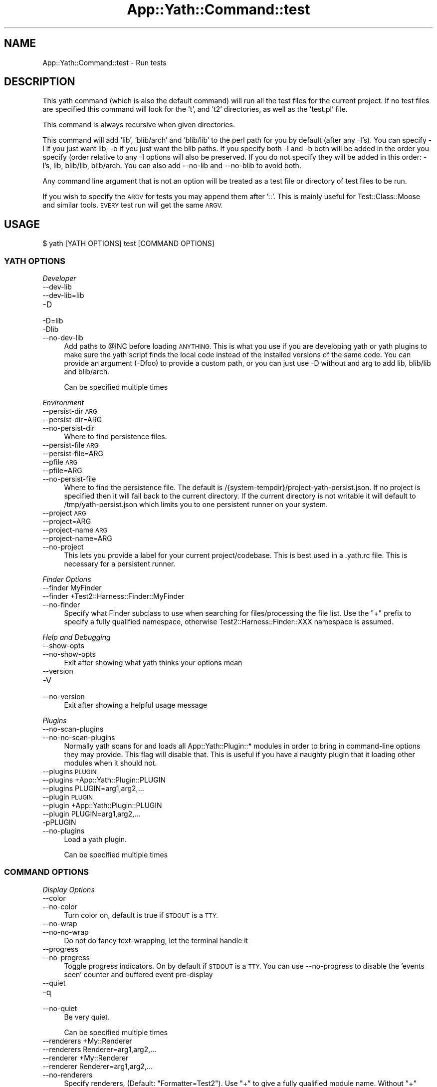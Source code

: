 .\" Automatically generated by Pod::Man 4.14 (Pod::Simple 3.41)
.\"
.\" Standard preamble:
.\" ========================================================================
.de Sp \" Vertical space (when we can't use .PP)
.if t .sp .5v
.if n .sp
..
.de Vb \" Begin verbatim text
.ft CW
.nf
.ne \\$1
..
.de Ve \" End verbatim text
.ft R
.fi
..
.\" Set up some character translations and predefined strings.  \*(-- will
.\" give an unbreakable dash, \*(PI will give pi, \*(L" will give a left
.\" double quote, and \*(R" will give a right double quote.  \*(C+ will
.\" give a nicer C++.  Capital omega is used to do unbreakable dashes and
.\" therefore won't be available.  \*(C` and \*(C' expand to `' in nroff,
.\" nothing in troff, for use with C<>.
.tr \(*W-
.ds C+ C\v'-.1v'\h'-1p'\s-2+\h'-1p'+\s0\v'.1v'\h'-1p'
.ie n \{\
.    ds -- \(*W-
.    ds PI pi
.    if (\n(.H=4u)&(1m=24u) .ds -- \(*W\h'-12u'\(*W\h'-12u'-\" diablo 10 pitch
.    if (\n(.H=4u)&(1m=20u) .ds -- \(*W\h'-12u'\(*W\h'-8u'-\"  diablo 12 pitch
.    ds L" ""
.    ds R" ""
.    ds C` ""
.    ds C' ""
'br\}
.el\{\
.    ds -- \|\(em\|
.    ds PI \(*p
.    ds L" ``
.    ds R" ''
.    ds C`
.    ds C'
'br\}
.\"
.\" Escape single quotes in literal strings from groff's Unicode transform.
.ie \n(.g .ds Aq \(aq
.el       .ds Aq '
.\"
.\" If the F register is >0, we'll generate index entries on stderr for
.\" titles (.TH), headers (.SH), subsections (.SS), items (.Ip), and index
.\" entries marked with X<> in POD.  Of course, you'll have to process the
.\" output yourself in some meaningful fashion.
.\"
.\" Avoid warning from groff about undefined register 'F'.
.de IX
..
.nr rF 0
.if \n(.g .if rF .nr rF 1
.if (\n(rF:(\n(.g==0)) \{\
.    if \nF \{\
.        de IX
.        tm Index:\\$1\t\\n%\t"\\$2"
..
.        if !\nF==2 \{\
.            nr % 0
.            nr F 2
.        \}
.    \}
.\}
.rr rF
.\" ========================================================================
.\"
.IX Title "App::Yath::Command::test 3"
.TH App::Yath::Command::test 3 "2020-11-03" "perl v5.32.0" "User Contributed Perl Documentation"
.\" For nroff, turn off justification.  Always turn off hyphenation; it makes
.\" way too many mistakes in technical documents.
.if n .ad l
.nh
.SH "NAME"
App::Yath::Command::test \- Run tests
.SH "DESCRIPTION"
.IX Header "DESCRIPTION"
This yath command (which is also the default command) will run all the test
files for the current project. If no test files are specified this command will
look for the 't', and 't2' directories, as well as the 'test.pl' file.
.PP
This command is always recursive when given directories.
.PP
This command will add 'lib', 'blib/arch' and 'blib/lib' to the perl path for
you by default (after any \-I's). You can specify \-l if you just want lib, \-b if
you just want the blib paths. If you specify both \-l and \-b both will be added
in the order you specify (order relative to any \-I options will also be
preserved.  If you do not specify they will be added in this order: \-I's, lib,
blib/lib, blib/arch. You can also add \-\-no\-lib and \-\-no\-blib to avoid both.
.PP
Any command line argument that is not an option will be treated as a test file
or directory of test files to be run.
.PP
If you wish to specify the \s-1ARGV\s0 for tests you may append them after '::'. This
is mainly useful for Test::Class::Moose and similar tools. \s-1EVERY\s0 test run will
get the same \s-1ARGV.\s0
.SH "USAGE"
.IX Header "USAGE"
.Vb 1
\&    $ yath [YATH OPTIONS] test [COMMAND OPTIONS]
.Ve
.SS "\s-1YATH OPTIONS\s0"
.IX Subsection "YATH OPTIONS"
\fIDeveloper\fR
.IX Subsection "Developer"
.IP "\-\-dev\-lib" 4
.IX Item "--dev-lib"
.PD 0
.IP "\-\-dev\-lib=lib" 4
.IX Item "--dev-lib=lib"
.IP "\-D" 4
.IX Item "-D"
.IP "\-D=lib" 4
.IX Item "-D=lib"
.IP "\-Dlib" 4
.IX Item "-Dlib"
.IP "\-\-no\-dev\-lib" 4
.IX Item "--no-dev-lib"
.PD
Add paths to \f(CW@INC\fR before loading \s-1ANYTHING.\s0 This is what you use if you are developing yath or yath plugins to make sure the yath script finds the local code instead of the installed versions of the same code. You can provide an argument (\-Dfoo) to provide a custom path, or you can just use \-D without and arg to add lib, blib/lib and blib/arch.
.Sp
Can be specified multiple times
.PP
\fIEnvironment\fR
.IX Subsection "Environment"
.IP "\-\-persist\-dir \s-1ARG\s0" 4
.IX Item "--persist-dir ARG"
.PD 0
.IP "\-\-persist\-dir=ARG" 4
.IX Item "--persist-dir=ARG"
.IP "\-\-no\-persist\-dir" 4
.IX Item "--no-persist-dir"
.PD
Where to find persistence files.
.IP "\-\-persist\-file \s-1ARG\s0" 4
.IX Item "--persist-file ARG"
.PD 0
.IP "\-\-persist\-file=ARG" 4
.IX Item "--persist-file=ARG"
.IP "\-\-pfile \s-1ARG\s0" 4
.IX Item "--pfile ARG"
.IP "\-\-pfile=ARG" 4
.IX Item "--pfile=ARG"
.IP "\-\-no\-persist\-file" 4
.IX Item "--no-persist-file"
.PD
Where to find the persistence file. The default is /{system\-tempdir}/project\-yath\-persist.json. If no project is specified then it will fall back to the current directory. If the current directory is not writable it will default to /tmp/yath\-persist.json which limits you to one persistent runner on your system.
.IP "\-\-project \s-1ARG\s0" 4
.IX Item "--project ARG"
.PD 0
.IP "\-\-project=ARG" 4
.IX Item "--project=ARG"
.IP "\-\-project\-name \s-1ARG\s0" 4
.IX Item "--project-name ARG"
.IP "\-\-project\-name=ARG" 4
.IX Item "--project-name=ARG"
.IP "\-\-no\-project" 4
.IX Item "--no-project"
.PD
This lets you provide a label for your current project/codebase. This is best used in a .yath.rc file. This is necessary for a persistent runner.
.PP
\fIFinder Options\fR
.IX Subsection "Finder Options"
.IP "\-\-finder MyFinder" 4
.IX Item "--finder MyFinder"
.PD 0
.IP "\-\-finder +Test2::Harness::Finder::MyFinder" 4
.IX Item "--finder +Test2::Harness::Finder::MyFinder"
.IP "\-\-no\-finder" 4
.IX Item "--no-finder"
.PD
Specify what Finder subclass to use when searching for files/processing the file list. Use the \*(L"+\*(R" prefix to specify a fully qualified namespace, otherwise Test2::Harness::Finder::XXX namespace is assumed.
.PP
\fIHelp and Debugging\fR
.IX Subsection "Help and Debugging"
.IP "\-\-show\-opts" 4
.IX Item "--show-opts"
.PD 0
.IP "\-\-no\-show\-opts" 4
.IX Item "--no-show-opts"
.PD
Exit after showing what yath thinks your options mean
.IP "\-\-version" 4
.IX Item "--version"
.PD 0
.IP "\-V" 4
.IX Item "-V"
.IP "\-\-no\-version" 4
.IX Item "--no-version"
.PD
Exit after showing a helpful usage message
.PP
\fIPlugins\fR
.IX Subsection "Plugins"
.IP "\-\-no\-scan\-plugins" 4
.IX Item "--no-scan-plugins"
.PD 0
.IP "\-\-no\-no\-scan\-plugins" 4
.IX Item "--no-no-scan-plugins"
.PD
Normally yath scans for and loads all App::Yath::Plugin::* modules in order to bring in command-line options they may provide. This flag will disable that. This is useful if you have a naughty plugin that it loading other modules when it should not.
.IP "\-\-plugins \s-1PLUGIN\s0" 4
.IX Item "--plugins PLUGIN"
.PD 0
.IP "\-\-plugins +App::Yath::Plugin::PLUGIN" 4
.IX Item "--plugins +App::Yath::Plugin::PLUGIN"
.IP "\-\-plugins PLUGIN=arg1,arg2,..." 4
.IX Item "--plugins PLUGIN=arg1,arg2,..."
.IP "\-\-plugin \s-1PLUGIN\s0" 4
.IX Item "--plugin PLUGIN"
.IP "\-\-plugin +App::Yath::Plugin::PLUGIN" 4
.IX Item "--plugin +App::Yath::Plugin::PLUGIN"
.IP "\-\-plugin PLUGIN=arg1,arg2,..." 4
.IX Item "--plugin PLUGIN=arg1,arg2,..."
.IP "\-pPLUGIN" 4
.IX Item "-pPLUGIN"
.IP "\-\-no\-plugins" 4
.IX Item "--no-plugins"
.PD
Load a yath plugin.
.Sp
Can be specified multiple times
.SS "\s-1COMMAND OPTIONS\s0"
.IX Subsection "COMMAND OPTIONS"
\fIDisplay Options\fR
.IX Subsection "Display Options"
.IP "\-\-color" 4
.IX Item "--color"
.PD 0
.IP "\-\-no\-color" 4
.IX Item "--no-color"
.PD
Turn color on, default is true if \s-1STDOUT\s0 is a \s-1TTY.\s0
.IP "\-\-no\-wrap" 4
.IX Item "--no-wrap"
.PD 0
.IP "\-\-no\-no\-wrap" 4
.IX Item "--no-no-wrap"
.PD
Do not do fancy text-wrapping, let the terminal handle it
.IP "\-\-progress" 4
.IX Item "--progress"
.PD 0
.IP "\-\-no\-progress" 4
.IX Item "--no-progress"
.PD
Toggle progress indicators. On by default if \s-1STDOUT\s0 is a \s-1TTY.\s0 You can use \-\-no\-progress to disable the 'events seen' counter and buffered event pre-display
.IP "\-\-quiet" 4
.IX Item "--quiet"
.PD 0
.IP "\-q" 4
.IX Item "-q"
.IP "\-\-no\-quiet" 4
.IX Item "--no-quiet"
.PD
Be very quiet.
.Sp
Can be specified multiple times
.IP "\-\-renderers +My::Renderer" 4
.IX Item "--renderers +My::Renderer"
.PD 0
.IP "\-\-renderers Renderer=arg1,arg2,..." 4
.IX Item "--renderers Renderer=arg1,arg2,..."
.IP "\-\-renderer +My::Renderer" 4
.IX Item "--renderer +My::Renderer"
.IP "\-\-renderer Renderer=arg1,arg2,..." 4
.IX Item "--renderer Renderer=arg1,arg2,..."
.IP "\-\-no\-renderers" 4
.IX Item "--no-renderers"
.PD
Specify renderers, (Default: \*(L"Formatter=Test2\*(R"). Use \*(L"+\*(R" to give a fully qualified module name. Without \*(L"+\*(R" \*(L"Test2::Harness::Renderer::\*(R" will be prepended to your argument.
.Sp
Can be specified multiple times. If the same key is listed multiple times the value lists will be appended together.
.IP "\-\-show\-times" 4
.IX Item "--show-times"
.PD 0
.IP "\-T" 4
.IX Item "-T"
.IP "\-\-no\-show\-times" 4
.IX Item "--no-show-times"
.PD
Show the timing data for each job
.IP "\-\-term\-width 80" 4
.IX Item "--term-width 80"
.PD 0
.IP "\-\-term\-width 200" 4
.IX Item "--term-width 200"
.IP "\-\-term\-size 80" 4
.IX Item "--term-size 80"
.IP "\-\-term\-size 200" 4
.IX Item "--term-size 200"
.IP "\-\-no\-term\-width" 4
.IX Item "--no-term-width"
.PD
Alternative to setting \f(CW$TABLE_TERM_SIZE\fR. Setting this will override the terminal width detection to the number of characters specified.
.IP "\-\-verbose" 4
.IX Item "--verbose"
.PD 0
.IP "\-v" 4
.IX Item "-v"
.IP "\-\-no\-verbose" 4
.IX Item "--no-verbose"
.PD
Be more verbose
.Sp
Can be specified multiple times
.PP
\fIFinder Options\fR
.IX Subsection "Finder Options"
.IP "\-\-changed path/to/file" 4
.IX Item "--changed path/to/file"
.PD 0
.IP "\-\-no\-changed" 4
.IX Item "--no-changed"
.PD
Specify one or more files as having been changed.
.Sp
Can be specified multiple times
.IP "\-\-changed\-only" 4
.IX Item "--changed-only"
.PD 0
.IP "\-\-no\-changed\-only" 4
.IX Item "--no-changed-only"
.PD
Only search for tests for changed files (Requires \-\-coverage\-from, also requires a list of changes either from the \-\-changed option, or a plugin that implements \fBchanged_files()\fR)
.IP "\-\-changes\-plugin Git" 4
.IX Item "--changes-plugin Git"
.PD 0
.IP "\-\-changes\-plugin +App::Yath::Plugin::Git" 4
.IX Item "--changes-plugin +App::Yath::Plugin::Git"
.IP "\-\-no\-changes\-plugin" 4
.IX Item "--no-changes-plugin"
.PD
What plugin should be used to detect changed files.
.IP "\-\-coverage\-from path/to/log.jsonl" 4
.IX Item "--coverage-from path/to/log.jsonl"
.PD 0
.IP "\-\-coverage\-from http://example.com/coverage" 4
.IX Item "--coverage-from http://example.com/coverage"
.IP "\-\-coverage\-from path/to/coverage.json" 4
.IX Item "--coverage-from path/to/coverage.json"
.IP "\-\-no\-coverage\-from" 4
.IX Item "--no-coverage-from"
.PD
Where to fetch coverage data. Can be a path to a .jsonl(.bz|.gz)? log file. Can be a path or url to a json file containing a hash where source files are key, and value is a list of tests to run.
.IP "\-\-coverage\-url\-use\-post" 4
.IX Item "--coverage-url-use-post"
.PD 0
.IP "\-\-no\-coverage\-url\-use\-post" 4
.IX Item "--no-coverage-url-use-post"
.PD
If coverage_from is a url, use the http \s-1POST\s0 method with a list of changed files. This allows the server to tell us what tests to run instead of downloading all the coverage data and determining what tests to run from that.
.IP "\-\-default\-at\-search \s-1ARG\s0" 4
.IX Item "--default-at-search ARG"
.PD 0
.IP "\-\-default\-at\-search=ARG" 4
.IX Item "--default-at-search=ARG"
.IP "\-\-no\-default\-at\-search" 4
.IX Item "--no-default-at-search"
.PD
Specify the default file/dir search when '\s-1AUTHOR_TESTING\s0' is set. Defaults to './xt'. The default \s-1AT\s0 search is only used if no files were specified at the command line
.Sp
Can be specified multiple times
.IP "\-\-default\-search \s-1ARG\s0" 4
.IX Item "--default-search ARG"
.PD 0
.IP "\-\-default\-search=ARG" 4
.IX Item "--default-search=ARG"
.IP "\-\-no\-default\-search" 4
.IX Item "--no-default-search"
.PD
Specify the default file/dir search. defaults to './t', './t2', and 'test.pl'. The default search is only used if no files were specified at the command line
.Sp
Can be specified multiple times
.IP "\-\-durations file.json" 4
.IX Item "--durations file.json"
.PD 0
.IP "\-\-durations http://example.com/durations.json" 4
.IX Item "--durations http://example.com/durations.json"
.IP "\-\-no\-durations" 4
.IX Item "--no-durations"
.PD
Point at a json file or url which has a hash of relative test filenames as keys, and '\s-1SHORT\s0', '\s-1MEDIUM\s0', or '\s-1LONG\s0' as values. This will override durations listed in the file headers. An exception will be thrown if the durations file or url does not work.
.IP "\-\-exclude\-file t/nope.t" 4
.IX Item "--exclude-file t/nope.t"
.PD 0
.IP "\-\-no\-exclude\-file" 4
.IX Item "--no-exclude-file"
.PD
Exclude a file from testing
.Sp
Can be specified multiple times
.IP "\-\-exclude\-list file.txt" 4
.IX Item "--exclude-list file.txt"
.PD 0
.IP "\-\-exclude\-list http://example.com/exclusions.txt" 4
.IX Item "--exclude-list http://example.com/exclusions.txt"
.IP "\-\-no\-exclude\-list" 4
.IX Item "--no-exclude-list"
.PD
Point at a file or url which has a new line separated list of test file names to exclude from testing. Starting a line with a '#' will comment it out (for compatibility with Test2::Aggregate list files).
.Sp
Can be specified multiple times
.IP "\-\-exclude\-pattern t/nope.t" 4
.IX Item "--exclude-pattern t/nope.t"
.PD 0
.IP "\-\-no\-exclude\-pattern" 4
.IX Item "--no-exclude-pattern"
.PD
Exclude a pattern from testing, matched using m/$PATTERN/
.Sp
Can be specified multiple times
.IP "\-\-extension \s-1ARG\s0" 4
.IX Item "--extension ARG"
.PD 0
.IP "\-\-extension=ARG" 4
.IX Item "--extension=ARG"
.IP "\-\-ext \s-1ARG\s0" 4
.IX Item "--ext ARG"
.IP "\-\-ext=ARG" 4
.IX Item "--ext=ARG"
.IP "\-\-no\-extension" 4
.IX Item "--no-extension"
.PD
Specify valid test filename extensions, default: t and t2
.Sp
Can be specified multiple times
.IP "\-\-maybe\-coverage\-from path/to/log.jsonl" 4
.IX Item "--maybe-coverage-from path/to/log.jsonl"
.PD 0
.IP "\-\-maybe\-coverage\-from http://example.com/coverage" 4
.IX Item "--maybe-coverage-from http://example.com/coverage"
.IP "\-\-maybe\-coverage\-from path/to/coverage.json" 4
.IX Item "--maybe-coverage-from path/to/coverage.json"
.IP "\-\-no\-maybe\-coverage\-from" 4
.IX Item "--no-maybe-coverage-from"
.PD
Where to fetch coverage data. Can be a path to a .jsonl(.bz|.gz)? log file. Can be a path or url to a json file containing a hash where source files are key, and value is a list of tests to run.
.IP "\-\-maybe\-durations file.json" 4
.IX Item "--maybe-durations file.json"
.PD 0
.IP "\-\-maybe\-durations http://example.com/durations.json" 4
.IX Item "--maybe-durations http://example.com/durations.json"
.IP "\-\-no\-maybe\-durations" 4
.IX Item "--no-maybe-durations"
.PD
Point at a json file or url which has a hash of relative test filenames as keys, and '\s-1SHORT\s0', '\s-1MEDIUM\s0', or '\s-1LONG\s0' as values. This will override durations listed in the file headers. An exception will be thrown if the durations file or url does not work.
.IP "\-\-no\-long" 4
.IX Item "--no-long"
.PD 0
.IP "\-\-no\-no\-long" 4
.IX Item "--no-no-long"
.PD
Do not run tests that have their duration flag set to '\s-1LONG\s0'
.IP "\-\-only\-long" 4
.IX Item "--only-long"
.PD 0
.IP "\-\-no\-only\-long" 4
.IX Item "--no-only-long"
.PD
Only run tests that have their duration flag set to '\s-1LONG\s0'
.IP "\-\-search \s-1ARG\s0" 4
.IX Item "--search ARG"
.PD 0
.IP "\-\-search=ARG" 4
.IX Item "--search=ARG"
.IP "\-\-no\-search" 4
.IX Item "--no-search"
.PD
List of tests and test directories to use instead of the default search paths. Typically these can simply be listed as command line arguments without the \-\-search prefix.
.Sp
Can be specified multiple times
.IP "\-\-show\-changed\-files" 4
.IX Item "--show-changed-files"
.PD 0
.IP "\-\-no\-show\-changed\-files" 4
.IX Item "--no-show-changed-files"
.PD
Print a list of changed files if any are found
.PP
\fIFormatter Options\fR
.IX Subsection "Formatter Options"
.IP "\-\-formatter \s-1ARG\s0" 4
.IX Item "--formatter ARG"
.PD 0
.IP "\-\-formatter=ARG" 4
.IX Item "--formatter=ARG"
.IP "\-\-no\-formatter" 4
.IX Item "--no-formatter"
.PD
\&\s-1NO DESCRIPTION\s0 \- \s-1FIX ME\s0
.IP "\-\-qvf" 4
.IX Item "--qvf"
.PD 0
.IP "\-\-no\-qvf" 4
.IX Item "--no-qvf"
.PD
[Q]uiet, but [V]erbose on [F]ailure. Hide all output from tests when they pass, except to say they passed. If a test fails then \s-1ALL\s0 output from the test is verbosely output.
.IP "\-\-show\-job\-end" 4
.IX Item "--show-job-end"
.PD 0
.IP "\-\-no\-show\-job\-end" 4
.IX Item "--no-show-job-end"
.PD
Show output when a job ends. (Default: on)
.IP "\-\-show\-job\-info" 4
.IX Item "--show-job-info"
.PD 0
.IP "\-\-no\-show\-job\-info" 4
.IX Item "--no-show-job-info"
.PD
Show the job configuration when a job starts. (Default: off, unless \-vv)
.IP "\-\-show\-job\-launch" 4
.IX Item "--show-job-launch"
.PD 0
.IP "\-\-no\-show\-job\-launch" 4
.IX Item "--no-show-job-launch"
.PD
Show output for the start of a job. (Default: off unless \-v)
.IP "\-\-show\-run\-info" 4
.IX Item "--show-run-info"
.PD 0
.IP "\-\-no\-show\-run\-info" 4
.IX Item "--no-show-run-info"
.PD
Show the run configuration when a run starts. (Default: off, unless \-vv)
.PP
\fIGit Options\fR
.IX Subsection "Git Options"
.IP "\-\-git\-change\-base master" 4
.IX Item "--git-change-base master"
.PD 0
.IP "\-\-git\-change\-base HEAD^" 4
.IX Item "--git-change-base HEAD^"
.IP "\-\-git\-change\-base df22abe4" 4
.IX Item "--git-change-base df22abe4"
.IP "\-\-no\-git\-change\-base" 4
.IX Item "--no-git-change-base"
.PD
Find files changed by all commits in the current branch from most recent stopping when a commit is found that is also present in the history of the branch/commit specified as the change base.
.PP
\fIHelp and Debugging\fR
.IX Subsection "Help and Debugging"
.IP "\-\-dummy" 4
.IX Item "--dummy"
.PD 0
.IP "\-d" 4
.IX Item "-d"
.IP "\-\-no\-dummy" 4
.IX Item "--no-dummy"
.PD
Dummy run, do not actually execute anything
.Sp
Can also be set with the following environment variables: \f(CW\*(C`T2_HARNESS_DUMMY\*(C'\fR
.IP "\-\-help" 4
.IX Item "--help"
.PD 0
.IP "\-h" 4
.IX Item "-h"
.IP "\-\-no\-help" 4
.IX Item "--no-help"
.PD
exit after showing help information
.IP "\-\-keep\-dirs" 4
.IX Item "--keep-dirs"
.PD 0
.IP "\-\-keep_dir" 4
.IX Item "--keep_dir"
.IP "\-k" 4
.IX Item "-k"
.IP "\-\-no\-keep\-dirs" 4
.IX Item "--no-keep-dirs"
.PD
Do not delete directories when done. This is useful if you want to inspect the directories used for various commands.
.IP "\-\-summary" 4
.IX Item "--summary"
.PD 0
.IP "\-\-summary=/path/to/summary.json" 4
.IX Item "--summary=/path/to/summary.json"
.IP "\-\-no\-summary" 4
.IX Item "--no-summary"
.PD
Write out a summary json file, if no path is provided 'summary.json' will be used. The .json extension is added automatically if omitted.
.PP
\fILogging Options\fR
.IX Subsection "Logging Options"
.IP "\-\-bzip2" 4
.IX Item "--bzip2"
.PD 0
.IP "\-\-bz2" 4
.IX Item "--bz2"
.IP "\-\-bzip2_log" 4
.IX Item "--bzip2_log"
.IP "\-B" 4
.IX Item "-B"
.IP "\-\-no\-bzip2" 4
.IX Item "--no-bzip2"
.PD
Use bzip2 compression when writing the log. This option implies \-L. The .bz2 prefix is added to log file name for you
.IP "\-\-gzip" 4
.IX Item "--gzip"
.PD 0
.IP "\-\-gz" 4
.IX Item "--gz"
.IP "\-\-gzip_log" 4
.IX Item "--gzip_log"
.IP "\-G" 4
.IX Item "-G"
.IP "\-\-no\-gzip" 4
.IX Item "--no-gzip"
.PD
Use gzip compression when writing the log. This option implies \-L. The .gz prefix is added to log file name for you
.IP "\-\-log" 4
.IX Item "--log"
.PD 0
.IP "\-L" 4
.IX Item "-L"
.IP "\-\-no\-log" 4
.IX Item "--no-log"
.PD
Turn on logging
.IP "\-\-log\-dir \s-1ARG\s0" 4
.IX Item "--log-dir ARG"
.PD 0
.IP "\-\-log\-dir=ARG" 4
.IX Item "--log-dir=ARG"
.IP "\-\-no\-log\-dir" 4
.IX Item "--no-log-dir"
.PD
Specify a log directory. Will fall back to the system temp dir.
.IP "\-\-log\-file \s-1ARG\s0" 4
.IX Item "--log-file ARG"
.PD 0
.IP "\-\-log\-file=ARG" 4
.IX Item "--log-file=ARG"
.IP "\-F \s-1ARG\s0" 4
.IX Item "-F ARG"
.IP "\-F=ARG" 4
.IX Item "-F=ARG"
.IP "\-\-no\-log\-file" 4
.IX Item "--no-log-file"
.PD
Specify the name of the log file. This option implies \-L.
.IP "\-\-log\-file\-format \s-1ARG\s0" 4
.IX Item "--log-file-format ARG"
.PD 0
.IP "\-\-log\-file\-format=ARG" 4
.IX Item "--log-file-format=ARG"
.IP "\-\-lff \s-1ARG\s0" 4
.IX Item "--lff ARG"
.IP "\-\-lff=ARG" 4
.IX Item "--lff=ARG"
.IP "\-\-no\-log\-file\-format" 4
.IX Item "--no-log-file-format"
.PD
Specify the format for automatically-generated log files. Overridden by \-\-log\-file, if given. This option implies \-L (Default: \e$YATH_LOG_FILE_FORMAT, if that is set, or else \*(L"%!P%Y\-%m\-%d~%H:%M:%S~%!U~%!p.jsonl\*(R"). This is a string in which percent-escape sequences will be replaced as per POSIX::strftime. The following special escape sequences are also replaced: (%!P : Project name followed by a ~, if a project is defined, otherwise empty string) (%!U : the unique test run \s-1ID\s0) (%!p : the process \s-1ID\s0) (%!S : the number of seconds since local midnight \s-1UTC\s0)
.Sp
Can also be set with the following environment variables: \f(CW\*(C`YATH_LOG_FILE_FORMAT\*(C'\fR, \f(CW\*(C`TEST2_HARNESS_LOG_FORMAT\*(C'\fR
.IP "\-\-write\-coverage" 4
.IX Item "--write-coverage"
.PD 0
.IP "\-\-write\-coverage=coverage.json" 4
.IX Item "--write-coverage=coverage.json"
.IP "\-\-no\-write\-coverage" 4
.IX Item "--no-write-coverage"
.PD
Create a json file of all coverage data seen during the run (This implies \-\-cover\-files).
.PP
\fINotification Options\fR
.IX Subsection "Notification Options"
.IP "\-\-notify\-email foo@example.com" 4
.IX Item "--notify-email foo@example.com"
.PD 0
.IP "\-\-no\-notify\-email" 4
.IX Item "--no-notify-email"
.PD
Email the test results to the specified email address(es)
.Sp
Can be specified multiple times
.IP "\-\-notify\-email\-fail foo@example.com" 4
.IX Item "--notify-email-fail foo@example.com"
.PD 0
.IP "\-\-no\-notify\-email\-fail" 4
.IX Item "--no-notify-email-fail"
.PD
Email failing results to the specified email address(es)
.Sp
Can be specified multiple times
.IP "\-\-notify\-email\-from foo@example.com" 4
.IX Item "--notify-email-from foo@example.com"
.PD 0
.IP "\-\-no\-notify\-email\-from" 4
.IX Item "--no-notify-email-from"
.PD
If any email is sent, this is who it will be from
.IP "\-\-notify\-email\-owner" 4
.IX Item "--notify-email-owner"
.PD 0
.IP "\-\-no\-notify\-email\-owner" 4
.IX Item "--no-notify-email-owner"
.PD
Email the owner of broken tests files upon failure. Add `# HARNESS-META-OWNER foo@example.com` to the top of a test file to give it an owner
.IP "\-\-notify\-no\-batch\-email" 4
.IX Item "--notify-no-batch-email"
.PD 0
.IP "\-\-no\-notify\-no\-batch\-email" 4
.IX Item "--no-notify-no-batch-email"
.PD
Usually owner failures are sent as a single batch at the end of testing. Toggle this to send failures as they happen.
.IP "\-\-notify\-no\-batch\-slack" 4
.IX Item "--notify-no-batch-slack"
.PD 0
.IP "\-\-no\-notify\-no\-batch\-slack" 4
.IX Item "--no-notify-no-batch-slack"
.PD
Usually owner failures are sent as a single batch at the end of testing. Toggle this to send failures as they happen.
.IP "\-\-notify\-slack '#foo'" 4
.IX Item "--notify-slack '#foo'"
.PD 0
.IP "\-\-notify\-slack '@bar'" 4
.IX Item "--notify-slack '@bar'"
.IP "\-\-no\-notify\-slack" 4
.IX Item "--no-notify-slack"
.PD
Send results to a slack channel and/or user
.Sp
Can be specified multiple times
.IP "\-\-notify\-slack\-fail '#foo'" 4
.IX Item "--notify-slack-fail '#foo'"
.PD 0
.IP "\-\-notify\-slack\-fail '@bar'" 4
.IX Item "--notify-slack-fail '@bar'"
.IP "\-\-no\-notify\-slack\-fail" 4
.IX Item "--no-notify-slack-fail"
.PD
Send failing results to a slack channel and/or user
.Sp
Can be specified multiple times
.IP "\-\-notify\-slack\-owner" 4
.IX Item "--notify-slack-owner"
.PD 0
.IP "\-\-no\-notify\-slack\-owner" 4
.IX Item "--no-notify-slack-owner"
.PD
Send slack notifications to the slack channels/users listed in test meta-data when tests fail.
.IP "\-\-notify\-slack\-url https://hooks.slack.com/..." 4
.IX Item "--notify-slack-url https://hooks.slack.com/..."
.PD 0
.IP "\-\-no\-notify\-slack\-url" 4
.IX Item "--no-notify-slack-url"
.PD
Specify an \s-1API\s0 endpoint for slack webhook integrations
.IP "\-\-notify\-text \s-1ARG\s0" 4
.IX Item "--notify-text ARG"
.PD 0
.IP "\-\-notify\-text=ARG" 4
.IX Item "--notify-text=ARG"
.IP "\-\-message \s-1ARG\s0" 4
.IX Item "--message ARG"
.IP "\-\-message=ARG" 4
.IX Item "--message=ARG"
.IP "\-\-msg \s-1ARG\s0" 4
.IX Item "--msg ARG"
.IP "\-\-msg=ARG" 4
.IX Item "--msg=ARG"
.IP "\-\-no\-notify\-text" 4
.IX Item "--no-notify-text"
.PD
Add a custom text snippet to email/slack notifications
.PP
\fIRun Options\fR
.IX Subsection "Run Options"
.IP "\-\-author\-testing" 4
.IX Item "--author-testing"
.PD 0
.IP "\-A" 4
.IX Item "-A"
.IP "\-\-no\-author\-testing" 4
.IX Item "--no-author-testing"
.PD
This will set the \s-1AUTHOR_TESTING\s0 environment to true
.IP "\-\-cover\-files" 4
.IX Item "--cover-files"
.PD 0
.IP "\-\-no\-cover\-files" 4
.IX Item "--no-cover-files"
.PD
Use Test2::Plugin::Cover to collect coverage data for what files are touched by what tests. Unlike Devel::Cover this has very little performance impact (About 4% difference)
.IP "\-\-dbi\-profiling" 4
.IX Item "--dbi-profiling"
.PD 0
.IP "\-\-no\-dbi\-profiling" 4
.IX Item "--no-dbi-profiling"
.PD
Use Test2::Plugin::DBIProfile to collect database profiling data
.IP "\-\-env\-var VAR=VAL" 4
.IX Item "--env-var VAR=VAL"
.PD 0
.IP "\-EVAR=VAL" 4
.IX Item "-EVAR=VAL"
.IP "\-E VAR=VAL" 4
.IX Item "-E VAR=VAL"
.IP "\-\-no\-env\-var" 4
.IX Item "--no-env-var"
.PD
Set environment variables to set when each test is run.
.Sp
Can be specified multiple times
.IP "\-\-event\-uuids" 4
.IX Item "--event-uuids"
.PD 0
.IP "\-\-uuids" 4
.IX Item "--uuids"
.IP "\-\-no\-event\-uuids" 4
.IX Item "--no-event-uuids"
.PD
Use Test2::Plugin::UUID inside tests (default: on)
.IP "\-\-fields name:details" 4
.IX Item "--fields name:details"
.PD 0
.IP "\-\-fields \s-1JSON_STRING\s0" 4
.IX Item "--fields JSON_STRING"
.IP "\-f name:details" 4
.IX Item "-f name:details"
.IP "\-f \s-1JSON_STRING\s0" 4
.IX Item "-f JSON_STRING"
.IP "\-\-no\-fields" 4
.IX Item "--no-fields"
.PD
Add custom data to the harness run
.Sp
Can be specified multiple times
.IP "\-\-input \s-1ARG\s0" 4
.IX Item "--input ARG"
.PD 0
.IP "\-\-input=ARG" 4
.IX Item "--input=ARG"
.IP "\-\-no\-input" 4
.IX Item "--no-input"
.PD
Input string to be used as standard input for \s-1ALL\s0 tests. See also: \-\-input\-file
.IP "\-\-input\-file \s-1ARG\s0" 4
.IX Item "--input-file ARG"
.PD 0
.IP "\-\-input\-file=ARG" 4
.IX Item "--input-file=ARG"
.IP "\-\-no\-input\-file" 4
.IX Item "--no-input-file"
.PD
Use the specified file as standard input to \s-1ALL\s0 tests
.IP "\-\-io\-events" 4
.IX Item "--io-events"
.PD 0
.IP "\-\-no\-io\-events" 4
.IX Item "--no-io-events"
.PD
Use Test2::Plugin::IOEvents inside tests to turn all prints into test2 events (default: off)
.IP "\-\-link 'https://travis.work/builds/42'" 4
.IX Item "--link 'https://travis.work/builds/42'"
.PD 0
.IP "\-\-link 'https://jenkins.work/job/42'" 4
.IX Item "--link 'https://jenkins.work/job/42'"
.IP "\-\-link 'https://buildbot.work/builders/foo/builds/42'" 4
.IX Item "--link 'https://buildbot.work/builders/foo/builds/42'"
.IP "\-\-no\-link" 4
.IX Item "--no-link"
.PD
Provide one or more links people can follow to see more about this run.
.Sp
Can be specified multiple times
.IP "\-\-load \s-1ARG\s0" 4
.IX Item "--load ARG"
.PD 0
.IP "\-\-load=ARG" 4
.IX Item "--load=ARG"
.IP "\-\-load\-module \s-1ARG\s0" 4
.IX Item "--load-module ARG"
.IP "\-\-load\-module=ARG" 4
.IX Item "--load-module=ARG"
.IP "\-m \s-1ARG\s0" 4
.IX Item "-m ARG"
.IP "\-m=ARG" 4
.IX Item "-m=ARG"
.IP "\-\-no\-load" 4
.IX Item "--no-load"
.PD
Load a module in each test (after fork). The \*(L"import\*(R" method is not called.
.Sp
Can be specified multiple times
.IP "\-\-load\-import Module" 4
.IX Item "--load-import Module"
.PD 0
.IP "\-\-load\-import Module=import_arg1,arg2,..." 4
.IX Item "--load-import Module=import_arg1,arg2,..."
.IP "\-\-loadim Module" 4
.IX Item "--loadim Module"
.IP "\-\-loadim Module=import_arg1,arg2,..." 4
.IX Item "--loadim Module=import_arg1,arg2,..."
.IP "\-M Module" 4
.IX Item "-M Module"
.IP "\-M Module=import_arg1,arg2,..." 4
.IX Item "-M Module=import_arg1,arg2,..."
.IP "\-\-no\-load\-import" 4
.IX Item "--no-load-import"
.PD
Load a module in each test (after fork). Import is called.
.Sp
Can be specified multiple times. If the same key is listed multiple times the value lists will be appended together.
.IP "\-\-mem\-usage" 4
.IX Item "--mem-usage"
.PD 0
.IP "\-\-no\-mem\-usage" 4
.IX Item "--no-mem-usage"
.PD
Use Test2::Plugin::MemUsage inside tests (default: on)
.IP "\-\-retry \s-1ARG\s0" 4
.IX Item "--retry ARG"
.PD 0
.IP "\-\-retry=ARG" 4
.IX Item "--retry=ARG"
.IP "\-r \s-1ARG\s0" 4
.IX Item "-r ARG"
.IP "\-r=ARG" 4
.IX Item "-r=ARG"
.IP "\-\-no\-retry" 4
.IX Item "--no-retry"
.PD
Run any jobs that failed a second time. \s-1NOTE:\s0 \-\-retry=1 means failing tests will be attempted twice!
.IP "\-\-retry\-isolated" 4
.IX Item "--retry-isolated"
.PD 0
.IP "\-\-retry\-iso" 4
.IX Item "--retry-iso"
.IP "\-\-no\-retry\-isolated" 4
.IX Item "--no-retry-isolated"
.PD
If true then any job retries will be done in isolation (as though \-j1 was set)
.IP "\-\-run\-id" 4
.IX Item "--run-id"
.PD 0
.IP "\-\-id" 4
.IX Item "--id"
.IP "\-\-no\-run\-id" 4
.IX Item "--no-run-id"
.PD
Set a specific run-id. (Default: a \s-1UUID\s0)
.IP "\-\-test\-args \s-1ARG\s0" 4
.IX Item "--test-args ARG"
.PD 0
.IP "\-\-test\-args=ARG" 4
.IX Item "--test-args=ARG"
.IP "\-\-no\-test\-args" 4
.IX Item "--no-test-args"
.PD
Arguments to pass in as \f(CW@ARGV\fR for all tests that are run. These can be provided easier using the '::' argument separator.
.Sp
Can be specified multiple times
.IP "\-\-stream" 4
.IX Item "--stream"
.PD 0
.IP "\-\-no\-stream" 4
.IX Item "--no-stream"
.PD
Use the stream formatter (default is on)
.IP "\-\-tap" 4
.IX Item "--tap"
.PD 0
.IP "\-\-TAP" 4
.IX Item "--TAP"
.IP "\-\-\-\-no\-stream" 4
.IX Item "----no-stream"
.IP "\-\-no\-tap" 4
.IX Item "--no-tap"
.PD
The \s-1TAP\s0 format is lossy and clunky. Test2::Harness normally uses a newer streaming format to receive test results. There are old/legacy tests where this causes problems, in which case setting \-\-TAP or \-\-no\-stream can help.
.PP
\fIRunner Options\fR
.IX Subsection "Runner Options"
.IP "\-\-blib" 4
.IX Item "--blib"
.PD 0
.IP "\-b" 4
.IX Item "-b"
.IP "\-\-no\-blib" 4
.IX Item "--no-blib"
.PD
(Default: include if it exists) Include 'blib/lib' and 'blib/arch' in your module path
.IP "\-\-cover" 4
.IX Item "--cover"
.PD 0
.IP "\-\-cover=\-silent,1,+ignore,^t/,+ignore,^t2/,+ignore,^xt,+ignore,^test.pl" 4
.IX Item "--cover=-silent,1,+ignore,^t/,+ignore,^t2/,+ignore,^xt,+ignore,^test.pl"
.IP "\-\-no\-cover" 4
.IX Item "--no-cover"
.PD
Use Devel::Cover to calculate test coverage. This disables forking. If no args are specified the following are used: \-silent,1,+ignore,^t/,+ignore,^t2/,+ignore,^xt,+ignore,^test.pl
.IP "\-\-event\-timeout \s-1SECONDS\s0" 4
.IX Item "--event-timeout SECONDS"
.PD 0
.IP "\-\-et \s-1SECONDS\s0" 4
.IX Item "--et SECONDS"
.IP "\-\-no\-event\-timeout" 4
.IX Item "--no-event-timeout"
.PD
Kill test if no output is received within timeout period. (Default: 60 seconds). Add the \*(L"# HARNESS-NO-TIMEOUT\*(R" comment to the top of a test file to disable timeouts on a per-test basis. This prevents a hung test from running forever.
.IP "\-\-include \s-1ARG\s0" 4
.IX Item "--include ARG"
.PD 0
.IP "\-\-include=ARG" 4
.IX Item "--include=ARG"
.IP "\-I \s-1ARG\s0" 4
.IX Item "-I ARG"
.IP "\-I=ARG" 4
.IX Item "-I=ARG"
.IP "\-\-no\-include" 4
.IX Item "--no-include"
.PD
Add a directory to your include paths
.Sp
Can be specified multiple times
.IP "\-\-job\-count \s-1ARG\s0" 4
.IX Item "--job-count ARG"
.PD 0
.IP "\-\-job\-count=ARG" 4
.IX Item "--job-count=ARG"
.IP "\-\-jobs \s-1ARG\s0" 4
.IX Item "--jobs ARG"
.IP "\-\-jobs=ARG" 4
.IX Item "--jobs=ARG"
.IP "\-j \s-1ARG\s0" 4
.IX Item "-j ARG"
.IP "\-j=ARG" 4
.IX Item "-j=ARG"
.IP "\-\-no\-job\-count" 4
.IX Item "--no-job-count"
.PD
Set the number of concurrent jobs to run (Default: 1)
.Sp
Can also be set with the following environment variables: \f(CW\*(C`YATH_JOB_COUNT\*(C'\fR, \f(CW\*(C`T2_HARNESS_JOB_COUNT\*(C'\fR, \f(CW\*(C`HARNESS_JOB_COUNT\*(C'\fR
.IP "\-\-lib" 4
.IX Item "--lib"
.PD 0
.IP "\-l" 4
.IX Item "-l"
.IP "\-\-no\-lib" 4
.IX Item "--no-lib"
.PD
(Default: include if it exists) Include 'lib' in your module path
.IP "\-\-nytprof" 4
.IX Item "--nytprof"
.PD 0
.IP "\-\-no\-nytprof" 4
.IX Item "--no-nytprof"
.PD
Use Devel::NYTProf on tests. This will set addpid=1 for you. This works with or without fork.
.IP "\-\-post\-exit\-timeout \s-1SECONDS\s0" 4
.IX Item "--post-exit-timeout SECONDS"
.PD 0
.IP "\-\-pet \s-1SECONDS\s0" 4
.IX Item "--pet SECONDS"
.IP "\-\-no\-post\-exit\-timeout" 4
.IX Item "--no-post-exit-timeout"
.PD
Stop waiting post-exit after the timeout period. (Default: 15 seconds) Some tests fork and allow the parent to exit before writing all their output. If Test2::Harness detects an incomplete plan after the test exits it will monitor for more events until the timeout period. Add the \*(L"# HARNESS-NO-TIMEOUT\*(R" comment to the top of a test file to disable timeouts on a per-test basis.
.IP "\-\-preload\-threshold \s-1ARG\s0" 4
.IX Item "--preload-threshold ARG"
.PD 0
.IP "\-\-preload\-threshold=ARG" 4
.IX Item "--preload-threshold=ARG"
.IP "\-\-Pt \s-1ARG\s0" 4
.IX Item "--Pt ARG"
.IP "\-\-Pt=ARG" 4
.IX Item "--Pt=ARG"
.IP "\-W \s-1ARG\s0" 4
.IX Item "-W ARG"
.IP "\-W=ARG" 4
.IX Item "-W=ARG"
.IP "\-\-no\-preload\-threshold" 4
.IX Item "--no-preload-threshold"
.PD
Only do preload if at least N tests are going to be run. In some cases a full preload takes longer than simply running the tests, this lets you specify a minimum number of test jobs that will be run for preload to happen. This has no effect for a persistent runner. The default is 0, and it means always preload.
.IP "\-\-preloads \s-1ARG\s0" 4
.IX Item "--preloads ARG"
.PD 0
.IP "\-\-preloads=ARG" 4
.IX Item "--preloads=ARG"
.IP "\-\-preload \s-1ARG\s0" 4
.IX Item "--preload ARG"
.IP "\-\-preload=ARG" 4
.IX Item "--preload=ARG"
.IP "\-P \s-1ARG\s0" 4
.IX Item "-P ARG"
.IP "\-P=ARG" 4
.IX Item "-P=ARG"
.IP "\-\-no\-preloads" 4
.IX Item "--no-preloads"
.PD
Preload a module before running tests
.Sp
Can be specified multiple times
.IP "\-\-resource Port" 4
.IX Item "--resource Port"
.PD 0
.IP "\-\-resource +Test2::Harness::Runner::Resource::Port" 4
.IX Item "--resource +Test2::Harness::Runner::Resource::Port"
.IP "\-R Port" 4
.IX Item "-R Port"
.IP "\-\-no\-resource" 4
.IX Item "--no-resource"
.PD
Use a resource module to assign resource assignments to individual tests
.Sp
Can be specified multiple times
.IP "\-\-switch \s-1ARG\s0" 4
.IX Item "--switch ARG"
.PD 0
.IP "\-\-switch=ARG" 4
.IX Item "--switch=ARG"
.IP "\-S \s-1ARG\s0" 4
.IX Item "-S ARG"
.IP "\-S=ARG" 4
.IX Item "-S=ARG"
.IP "\-\-no\-switch" 4
.IX Item "--no-switch"
.PD
Pass the specified switch to perl for each test. This is not compatible with preload.
.Sp
Can be specified multiple times
.IP "\-\-tlib" 4
.IX Item "--tlib"
.PD 0
.IP "\-\-no\-tlib" 4
.IX Item "--no-tlib"
.PD
(Default: off) Include 't/lib' in your module path
.IP "\-\-unsafe\-inc" 4
.IX Item "--unsafe-inc"
.PD 0
.IP "\-\-no\-unsafe\-inc" 4
.IX Item "--no-unsafe-inc"
.PD
perl is removing '.' from \f(CW@INC\fR as a security concern. This option keeps things from breaking for now.
.Sp
Can also be set with the following environment variables: \f(CW\*(C`PERL_USE_UNSAFE_INC\*(C'\fR
.IP "\-\-use\-fork" 4
.IX Item "--use-fork"
.PD 0
.IP "\-\-fork" 4
.IX Item "--fork"
.IP "\-\-no\-use\-fork" 4
.IX Item "--no-use-fork"
.PD
(default: on, except on windows) Normally tests are run by forking, which allows for features like preloading. This will turn off the behavior globally (which is not compatible with preloading). This is slower, it is better to tag misbehaving tests with the '# \s-1HARNESS\-NO\-PRELOAD\s0' comment in their header to disable forking only for those tests.
.Sp
Can also be set with the following environment variables: \f(CW\*(C`!T2_NO_FORK\*(C'\fR, \f(CW\*(C`T2_HARNESS_FORK\*(C'\fR, \f(CW\*(C`!T2_HARNESS_NO_FORK\*(C'\fR, \f(CW\*(C`YATH_FORK\*(C'\fR, \f(CW\*(C`!YATH_NO_FORK\*(C'\fR
.IP "\-\-use\-timeout" 4
.IX Item "--use-timeout"
.PD 0
.IP "\-\-timeout" 4
.IX Item "--timeout"
.IP "\-\-no\-use\-timeout" 4
.IX Item "--no-use-timeout"
.PD
(default: on) Enable/disable timeouts
.PP
\fIWorkspace Options\fR
.IX Subsection "Workspace Options"
.IP "\-\-clear" 4
.IX Item "--clear"
.PD 0
.IP "\-C" 4
.IX Item "-C"
.IP "\-\-no\-clear" 4
.IX Item "--no-clear"
.PD
Clear the work directory if it is not already empty
.IP "\-\-tmp\-dir \s-1ARG\s0" 4
.IX Item "--tmp-dir ARG"
.PD 0
.IP "\-\-tmp\-dir=ARG" 4
.IX Item "--tmp-dir=ARG"
.IP "\-\-tmpdir \s-1ARG\s0" 4
.IX Item "--tmpdir ARG"
.IP "\-\-tmpdir=ARG" 4
.IX Item "--tmpdir=ARG"
.IP "\-t \s-1ARG\s0" 4
.IX Item "-t ARG"
.IP "\-t=ARG" 4
.IX Item "-t=ARG"
.IP "\-\-no\-tmp\-dir" 4
.IX Item "--no-tmp-dir"
.PD
Use a specific temp directory (Default: use system temp dir)
.Sp
Can also be set with the following environment variables: \f(CW\*(C`T2_HARNESS_TEMP_DIR\*(C'\fR, \f(CW\*(C`YATH_TEMP_DIR\*(C'\fR, \f(CW\*(C`TMPDIR\*(C'\fR, \f(CW\*(C`TEMPDIR\*(C'\fR, \f(CW\*(C`TMP_DIR\*(C'\fR, \f(CW\*(C`TEMP_DIR\*(C'\fR
.IP "\-\-workdir \s-1ARG\s0" 4
.IX Item "--workdir ARG"
.PD 0
.IP "\-\-workdir=ARG" 4
.IX Item "--workdir=ARG"
.IP "\-w \s-1ARG\s0" 4
.IX Item "-w ARG"
.IP "\-w=ARG" 4
.IX Item "-w=ARG"
.IP "\-\-no\-workdir" 4
.IX Item "--no-workdir"
.PD
Set the work directory (Default: new temp directory)
.Sp
Can also be set with the following environment variables: \f(CW\*(C`T2_WORKDIR\*(C'\fR, \f(CW\*(C`YATH_WORKDIR\*(C'\fR
.PP
\fIYathUI Options\fR
.IX Subsection "YathUI Options"
.IP "\-\-yathui\-api\-key \s-1ARG\s0" 4
.IX Item "--yathui-api-key ARG"
.PD 0
.IP "\-\-yathui\-api\-key=ARG" 4
.IX Item "--yathui-api-key=ARG"
.IP "\-\-no\-yathui\-api\-key" 4
.IX Item "--no-yathui-api-key"
.PD
Yath-UI \s-1API\s0 key. This is not necessary if your Yath-UI instance is set to single-user
.IP "\-\-yathui\-coverage" 4
.IX Item "--yathui-coverage"
.PD 0
.IP "\-\-no\-yathui\-coverage" 4
.IX Item "--no-yathui-coverage"
.PD
Poll coverage data from Yath-UI to determine what tests should be run for changed files
.IP "\-\-yathui\-durations" 4
.IX Item "--yathui-durations"
.PD 0
.IP "\-\-no\-yathui\-durations" 4
.IX Item "--no-yathui-durations"
.PD
Poll duration data from Yath-UI to help order tests efficiently
.IP "\-\-yathui\-grace" 4
.IX Item "--yathui-grace"
.PD 0
.IP "\-\-no\-yathui\-grace" 4
.IX Item "--no-yathui-grace"
.PD
If yath cannot connect to yath-ui it normally throws an error, use this to make it fail gracefully. You get a warning, but things keep going.
.IP "\-\-yathui\-long\-duration 10" 4
.IX Item "--yathui-long-duration 10"
.PD 0
.IP "\-\-no\-yathui\-long\-duration" 4
.IX Item "--no-yathui-long-duration"
.PD
Minimum duration length (seconds) before a test goes from \s-1MEDIUM\s0 to \s-1LONG\s0
.IP "\-\-yathui\-medium\-duration 5" 4
.IX Item "--yathui-medium-duration 5"
.PD 0
.IP "\-\-no\-yathui\-medium\-duration" 4
.IX Item "--no-yathui-medium-duration"
.PD
Minimum duration length (seconds) before a test goes from \s-1SHORT\s0 to \s-1MEDIUM\s0
.IP "\-\-yathui\-mode summary" 4
.IX Item "--yathui-mode summary"
.PD 0
.IP "\-\-yathui\-mode qvf" 4
.IX Item "--yathui-mode qvf"
.IP "\-\-yathui\-mode qvfd" 4
.IX Item "--yathui-mode qvfd"
.IP "\-\-yathui\-mode complete" 4
.IX Item "--yathui-mode complete"
.IP "\-\-no\-yathui\-mode" 4
.IX Item "--no-yathui-mode"
.PD
Set the upload mode (default 'qvfd')
.IP "\-\-yathui\-project \s-1ARG\s0" 4
.IX Item "--yathui-project ARG"
.PD 0
.IP "\-\-yathui\-project=ARG" 4
.IX Item "--yathui-project=ARG"
.IP "\-\-no\-yathui\-project" 4
.IX Item "--no-yathui-project"
.PD
The Yath-UI project for your test results
.IP "\-\-yathui\-retry" 4
.IX Item "--yathui-retry"
.PD 0
.IP "\-\-no\-yathui\-retry" 4
.IX Item "--no-yathui-retry"
.PD
How many times to try an operation before giving up
.Sp
Can be specified multiple times
.IP "\-\-yathui\-upload" 4
.IX Item "--yathui-upload"
.PD 0
.IP "\-\-no\-yathui\-upload" 4
.IX Item "--no-yathui-upload"
.PD
Upload the log to Yath-UI
.IP "\-\-yathui\-url http://my\-yath\-ui.com/..." 4
.IX Item "--yathui-url http://my-yath-ui.com/..."
.PD 0
.IP "\-\-uri http://my\-yath\-ui.com/..." 4
.IX Item "--uri http://my-yath-ui.com/..."
.IP "\-\-no\-yathui\-url" 4
.IX Item "--no-yathui-url"
.PD
Yath-UI url
.SH "SOURCE"
.IX Header "SOURCE"
The source code repository for Test2\-Harness can be found at
\&\fIhttp://github.com/Test\-More/Test2\-Harness/\fR.
.SH "MAINTAINERS"
.IX Header "MAINTAINERS"
.IP "Chad Granum <exodist@cpan.org>" 4
.IX Item "Chad Granum <exodist@cpan.org>"
.SH "AUTHORS"
.IX Header "AUTHORS"
.PD 0
.IP "Chad Granum <exodist@cpan.org>" 4
.IX Item "Chad Granum <exodist@cpan.org>"
.PD
.SH "COPYRIGHT"
.IX Header "COPYRIGHT"
Copyright 2020 Chad Granum <exodist7@gmail.com>.
.PP
This program is free software; you can redistribute it and/or
modify it under the same terms as Perl itself.
.PP
See \fIhttp://dev.perl.org/licenses/\fR

